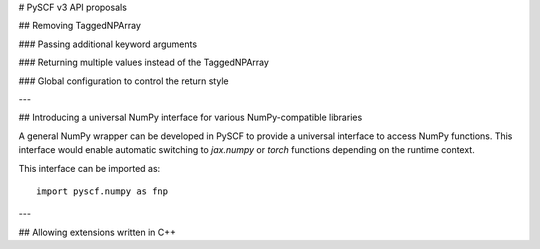 .. _api_v3:

# PySCF v3 API proposals

.. This page lists proposed changes to the API in PySCF-v3

## Removing TaggedNPArray

### Passing additional keyword arguments

### Returning multiple values instead of the TaggedNPArray

### Global configuration to control the return style

---

## Introducing a universal NumPy interface for various NumPy-compatible libraries

A general NumPy wrapper can be developed in PySCF to provide a universal interface
to access NumPy functions. This interface would enable automatic switching to
`jax.numpy` or `torch` functions depending on the runtime context.

This interface can be imported as::

  import pyscf.numpy as fnp


---

## Allowing extensions written in C++
